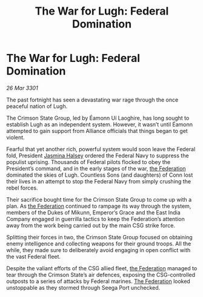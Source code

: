 :PROPERTIES:
:ID:       e6f44e42-2fb5-4813-9090-4b620007153c
:END:
#+title: The War for Lugh: Federal Domination
#+filetags: :3301:galnet:

* The War for Lugh: Federal Domination

/26 Mar 3301/

The past fortnight has seen a devastating war rage through the once peaceful nation of Lugh. 

The Crimson State Group, led by Éamonn Uí Laoghire, has long sought to establish Lugh as an independent system. However, it wasn’t until Éamonn attempted to gain support from Alliance officials that things began to get violent. 

Fearful that yet another rich, powerful system would soon leave the Federal fold, President [[id:a9ccf59f-436e-44df-b041-5020285925f8][Jasmina Halsey]] ordered the Federal Navy to suppress the populist uprising. Thousands of Federal pilots flocked to obey the President’s command, and in the early stages of the war, [[id:d56d0a6d-142a-4110-9c9a-235df02a99e0][the Federation]] dominated the skies of Lugh. Countless Sons (and daughters) of Conn lost their lives in an attempt to stop the Federal Navy from simply crushing the rebel forces.  

Their sacrifice bought time for the Crimson State Group to come up with a plan. As [[id:d56d0a6d-142a-4110-9c9a-235df02a99e0][the Federation]] continued to rampage its way through the system, members of the Dukes of Mikunn, Emperor’s Grace and the East India Company engaged in guerrilla tactics to keep the Federation’s attention away from the work being carried out by the main CSG strike force. 

Splitting their forces in two, the Crimson State Group focused on obtaining enemy intelligence and collecting weapons for their ground troops. All the while, they made sure to deliberately avoid engaging in open conflict with the vast Federal fleet. 

Despite the valiant efforts of the CSG allied fleet, [[id:d56d0a6d-142a-4110-9c9a-235df02a99e0][the Federation]] managed to tear through the Crimson State’s air defences, exposing the CSG-controlled outposts to a series of attacks by Federal marines. [[id:d56d0a6d-142a-4110-9c9a-235df02a99e0][The Federation]] looked unstoppable as they stormed through Seega Port unchecked.
